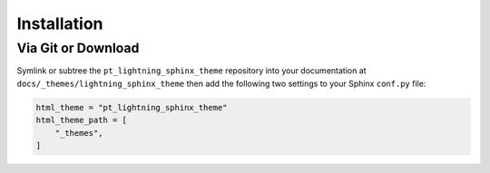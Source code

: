 
************
Installation
************

Via Git or Download
===================

Symlink or subtree the ``pt_lightning_sphinx_theme`` repository into your documentation at
``docs/_themes/lightning_sphinx_theme`` then add the following two settings to your Sphinx
``conf.py`` file:

.. code:: python

    html_theme = "pt_lightning_sphinx_theme"
    html_theme_path = [
        "_themes",
    ]
